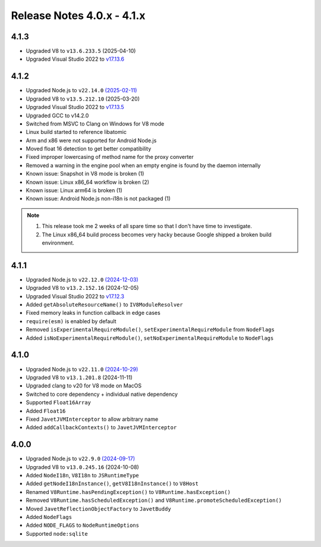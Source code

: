 ===========================
Release Notes 4.0.x - 4.1.x
===========================

4.1.3
-----

* Upgraded V8 to ``v13.6.233.5`` (2025-04-10)
* Upgraded Visual Studio 2022 to `v17.13.6 <https://learn.microsoft.com/en-us/visualstudio/releases/2022/release-notes-v17.13>`_

4.1.2
-----

* Upgraded Node.js to ``v22.14.0`` `(2025-02-11) <https://github.com/nodejs/node/blob/main/doc/changelogs/CHANGELOG_V22.md#22.14.0>`_
* Upgraded V8 to ``v13.5.212.10`` (2025-03-20)
* Upgraded Visual Studio 2022 to `v17.13.5 <https://learn.microsoft.com/en-us/visualstudio/releases/2022/release-notes-v17.13>`_
* Upgraded GCC to v14.2.0
* Switched from MSVC to Clang on Windows for V8 mode
* Linux build started to reference libatomic
* Arm and x86 were not supported for Android Node.js
* Moved float 16 detection to get better compatibility
* Fixed improper lowercasing of method name for the proxy converter
* Removed a warning in the engine pool when an empty engine is found by the daemon internally
* Known issue: Snapshot in V8 mode is broken (1)
* Known issue: Linux x86_64 workflow is broken (2)
* Known issue: Linux arm64 is broken (1)
* Known issue: Android Node.js non-i18n is not packaged (1)

.. note::

    1. This release took me 2 weeks of all spare time so that I don't have time to investigate.
    2. The Linux x86_64 build process becomes very hacky because Google shipped a broken build environment.

4.1.1
-----

* Upgraded Node.js to ``v22.12.0`` `(2024-12-03) <https://github.com/nodejs/node/blob/main/doc/changelogs/CHANGELOG_V22.md#22.12.0>`_
* Upgraded V8 to ``v13.2.152.16`` (2024-12-05)
* Upgraded Visual Studio 2022 to `v17.12.3 <https://learn.microsoft.com/en-us/visualstudio/releases/2022/release-notes-v17.12>`_
* Added ``getAbsoluteResourceName()`` to ``IV8ModuleResolver``
* Fixed memory leaks in function callback in edge cases
* ``require(esm)`` is enabled by default
* Removed ``isExperimentalRequireModule()``, ``setExperimentalRequireModule`` from ``NodeFlags``
* Added ``isNoExperimentalRequireModule()``, ``setNoExperimentalRequireModule`` to ``NodeFlags``

4.1.0
-----

* Upgraded Node.js to ``v22.11.0`` `(2024-10-29) <https://github.com/nodejs/node/blob/main/doc/changelogs/CHANGELOG_V22.md#22.11.0>`_
* Upgraded V8 to ``v13.1.201.8`` (2024-11-11)
* Upgraded clang to v20 for V8 mode on MacOS
* Switched to core dependency + individual native dependency
* Supported ``Float16Array``
* Added ``Float16``
* Fixed ``JavetJVMInterceptor`` to allow arbitrary name
* Added ``addCallbackContexts()`` to ``JavetJVMInterceptor``

4.0.0
-----

* Upgraded Node.js to ``v22.9.0`` `(2024-09-17) <https://github.com/nodejs/node/blob/main/doc/changelogs/CHANGELOG_V22.md#22.9.0>`_
* Upgraded V8 to ``v13.0.245.16`` (2024-10-08)
* Added ``NodeI18n``, ``V8I18n`` to ``JSRuntimeType``
* Added ``getNodeI18nInstance()``, ``getV8I18nInstance()`` to ``V8Host``
* Renamed ``V8Runtime.hasPendingException()`` to ``V8Runtime.hasException()``
* Removed ``V8Runtime.hasScheduledException()`` and ``V8Runtime.promoteScheduledException()``
* Moved ``JavetReflectionObjectFactory`` to ``JavetBuddy``
* Added ``NodeFlags``
* Added ``NODE_FLAGS`` to ``NodeRuntimeOptions``
* Supported ``node:sqlite``
